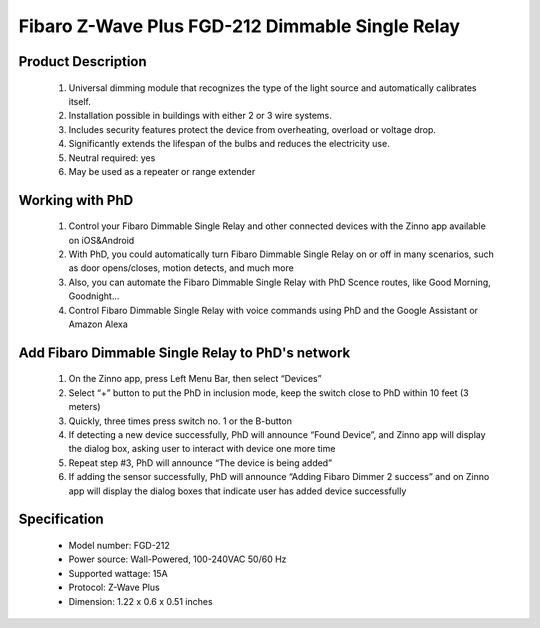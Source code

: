 Fibaro Z-Wave Plus FGD-212 Dimmable Single Relay
---------------------------------

	.. image:: ../../images/relay_switch/Fibaro_Dimmer_2.jpg
	.. :align: left
	
Product Description
~~~~~~~~~~~~~~~~~~~~~~~~~~
	#. Universal dimming module that recognizes the type of the light source and automatically calibrates itself.
	#. Installation possible in buildings with either 2 or 3 wire systems.
	#. Includes security features protect the device from overheating, overload or voltage drop.
	#. Significantly extends the lifespan of the bulbs and reduces the electricity use.
	#. Neutral required: yes 
	#. May be used as a repeater or range extender

Working with PhD
~~~~~~~~~~~~~~~~~~~~~~~~~~~~~~~~~~~
	#. Control your Fibaro Dimmable Single Relay and other connected devices with the Zinno app available on iOS&Android
	#. With PhD, you could automatically turn Fibaro Dimmable Single Relay on or off in many scenarios, such as door opens/closes, motion detects, and much more
	#. Also, you can automate the Fibaro Dimmable Single Relay with PhD Scence routes, like Good Morning, Goodnight...	
	#. Control Fibaro Dimmable Single Relay with voice commands using PhD and the Google Assistant or Amazon Alexa	

Add Fibaro Dimmable Single Relay to PhD's network
~~~~~~~~~~~~~~~~~~~~~~~~~~~~~~~~~~~~~~~~
	#. On the Zinno app, press Left Menu Bar, then select “Devices”
	#. Select “+” button to put the PhD in inclusion mode, keep the switch close to PhD within 10 feet (3 meters)
	#. Quickly, three times press switch no. 1 or the B-button
	#. If detecting a new device successfully, PhD will announce “Found Device”, and Zinno app will display the dialog box, asking user to interact with device one more time
	#. Repeat step #3, PhD will announce “The device is being added”
	#. If adding the sensor successfully, PhD will announce “Adding Fibaro Dimmer 2 success” and on Zinno app will display the dialog boxes that indicate user has added device successfully	

	.. image:: ../../images/relay_switch/Fibaro_Dimmer_2_d.jpg
	.. :align: left

Specification
~~~~~~~~~~~~~~~~~~~~~~
	- Model number: 				FGD-212 
	- Power source: 				Wall-Powered, 100-240VAC 50/60 Hz
	- Supported wattage: 			15A
	- Protocol: 					Z-Wave Plus
	- Dimension:					1.22 x 0.6 x 0.51 inches
..	- Weight:						0.1 pounds
	- Color: 						White